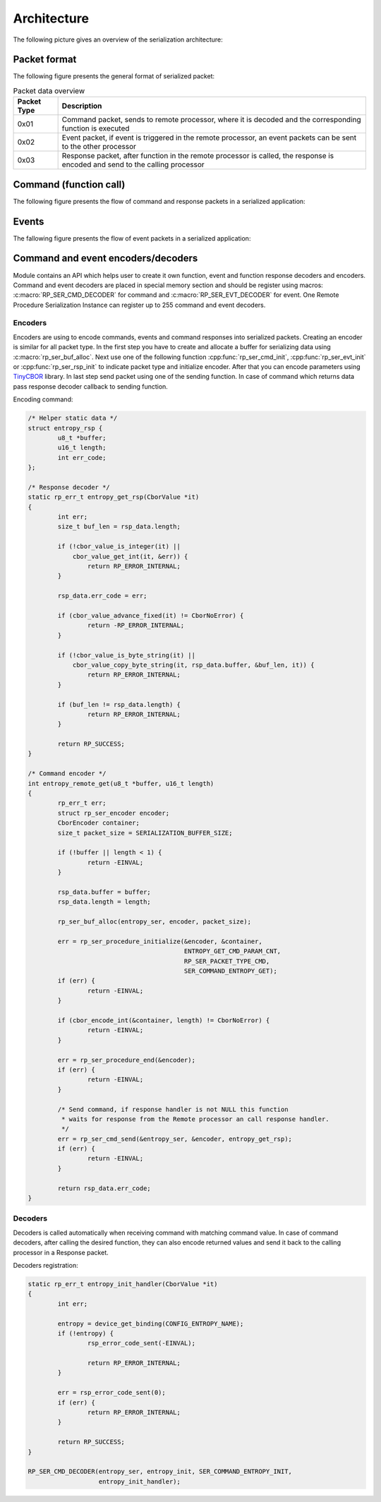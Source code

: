 .. architecture:

Architecture
############

The following picture gives an overview of the serialization architecture:

.. image:: img/serialization.png
   :alt: General serialization architecture
   :align: center

Packet format
=============

The following figure presents the general format of serialized packet:

.. image:: img/data_packet.png
   :alt: Serialization packet format
   :align: center

.. list-table:: Packet data overview
   :header-rows: 1

   * - Packet Type
     - Description
   * - 0x01
     - Command packet, sends to remote processor,
       where it is decoded and the corresponding function is executed
   * - 0x02
     - Event packet, if event is triggered in the remote processor,
       an event packets can be sent to the other processor
   * - 0x03
     - Response packet, after function in the remote processor is called,
       the response is encoded and send to the calling processor


Command (function call)
=======================

The following figure presents the flow of command and response packets in a serialized application:

.. image:: img/function_ser.png
   :alt: Command execution
   :align: center

Events
======

The fallowing figure presents the flow of event packets in a serialized application:

.. image:: img/event_ser.png
   :alt: Event execution
   :align: center

Command and event encoders/decoders
===================================

Module contains an API which helps user to create it own function, event and function response decoders and encoders.
Command and event decoders are placed in special memory section and should be register using macros: :c:macro:`RP_SER_CMD_DECODER` for command and :c:macro:`RP_SER_EVT_DECODER` for event.
One Remote Procedure Serialization Instance can register up to 255 command and event decoders.

Encoders
--------

Encoders are using to encode commands, events and command responses into serialized packets.
Creating an encoder is similar for all packet type. In the first step you have to create and allocate a buffer for serializing data using :c:macro:`rp_ser_buf_alloc`.
Next use one of the following function :cpp:func:`rp_ser_cmd_init`, :cpp:func:`rp_ser_evt_init` or :cpp:func:`rp_ser_rsp_init` to indicate packet type and initialize encoder.
After that you can encode parameters using `TinyCBOR <https://intel.github.io/tinycbor/current/>`_ library.
In last step send packet using one of the sending function.
In case of command which returns data pass response decoder callback to sending function.

Encoding command:

.. code-block:: c

	/* Helper static data */
	struct entropy_rsp {
		u8_t *buffer;
		u16_t length;
		int err_code;
	};

	/* Response decoder */
	static rp_err_t entropy_get_rsp(CborValue *it)
	{
		int err;
		size_t buf_len = rsp_data.length;

		if (!cbor_value_is_integer(it) ||
		    cbor_value_get_int(it, &err)) {
			return RP_ERROR_INTERNAL;
		}

		rsp_data.err_code = err;

		if (cbor_value_advance_fixed(it) != CborNoError) {
			return -RP_ERROR_INTERNAL;
		}

		if (!cbor_value_is_byte_string(it) ||
		    cbor_value_copy_byte_string(it, rsp_data.buffer, &buf_len, it)) {
			return RP_ERROR_INTERNAL;
		}

		if (buf_len != rsp_data.length) {
			return RP_ERROR_INTERNAL;
		}

		return RP_SUCCESS;
	}

	/* Command encoder */
	int entropy_remote_get(u8_t *buffer, u16_t length)
	{
		rp_err_t err;
		struct rp_ser_encoder encoder;
		CborEncoder container;
		size_t packet_size = SERIALIZATION_BUFFER_SIZE;

		if (!buffer || length < 1) {
			return -EINVAL;
		}

		rsp_data.buffer = buffer;
		rsp_data.length = length;

		rp_ser_buf_alloc(entropy_ser, encoder, packet_size);

		err = rp_ser_procedure_initialize(&encoder, &container,
						  ENTROPY_GET_CMD_PARAM_CNT,
						  RP_SER_PACKET_TYPE_CMD,
						  SER_COMMAND_ENTROPY_GET);
		if (err) {
			return -EINVAL;
		}

		if (cbor_encode_int(&container, length) != CborNoError) {
			return -EINVAL;
		}

		err = rp_ser_procedure_end(&encoder);
		if (err) {
			return -EINVAL;
		}

		/* Send command, if response handler is not NULL this function
		 * waits for response from the Remote processor an call response handler.
		 */
		err = rp_ser_cmd_send(&entropy_ser, &encoder, entropy_get_rsp);
		if (err) {
			return -EINVAL;
		}

		return rsp_data.err_code;
	}

Decoders
--------

Decoders is called automatically when receiving command with matching command value.
In case of command decoders, after calling the desired function, they can also encode returned values and send it back to the calling processor in a Response packet.

Decoders registration:

.. code-block:: c

	static rp_err_t entropy_init_handler(CborValue *it)
	{
		int err;

		entropy = device_get_binding(CONFIG_ENTROPY_NAME);
		if (!entropy) {
			rsp_error_code_sent(-EINVAL);

			return RP_ERROR_INTERNAL;
		}

		err = rsp_error_code_sent(0);
		if (err) {
			return RP_ERROR_INTERNAL;
		}

		return RP_SUCCESS;
	}

 	RP_SER_CMD_DECODER(entropy_ser, entropy_init, SER_COMMAND_ENTROPY_INIT,
			   entropy_init_handler);

